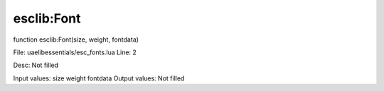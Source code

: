 
esclib:Font
==========

function esclib:Font(size, weight, fontdata)

File: ua\elib\essentials/esc_fonts.lua
Line: 2

Desc: Not filled

Input values: size  weight  fontdata
Output values: Not filled

